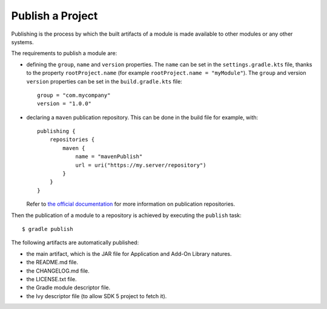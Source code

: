 .. _sdk_6_publish_project:

Publish a Project
=================

Publishing is the process by which the built artifacts of a module is made available to other modules or any other systems.

The requirements to publish a module are:

- defining the ``group``, ``name`` and ``version`` properties.
  The ``name`` can be set in the ``settings.gradle.kts`` file, thanks to the property ``rootProject.name`` (for example ``rootProject.name = "myModule"``).
  The ``group`` and version ``version`` properties can be set in the ``build.gradle.kts`` file::

    group = "com.mycompany"
    version = "1.0.0"

- declaring a ``maven`` publication repository.
  This can be done in the build file for example, with::

    publishing {
        repositories {
            maven {
                name = "mavenPublish"
                url = uri("https://my.server/repository")
            }
        }
    }

  Refer to `the official documentation <https://docs.gradle.org/current/userguide/publishing_maven.html#publishing_maven:repositories>`__ for more information on publication repositories.

Then the publication of a module to a repository is achieved by executing the ``publish`` task::

  $ gradle publish

The following artifacts are automatically published:

- the main artifact, which is the JAR file for Application and Add-On Library natures.
- the README.md file.
- the CHANGELOG.md file.
- the LICENSE.txt file.
- the Gradle module descriptor file.
- the Ivy descriptor file (to allow SDK 5 project to fetch it).

..
   | Copyright 2022, MicroEJ Corp. Content in this space is free 
   for read and redistribute. Except if otherwise stated, modification 
   is subject to MicroEJ Corp prior approval.
   | MicroEJ is a trademark of MicroEJ Corp. All other trademarks and 
   copyrights are the property of their respective owners.
